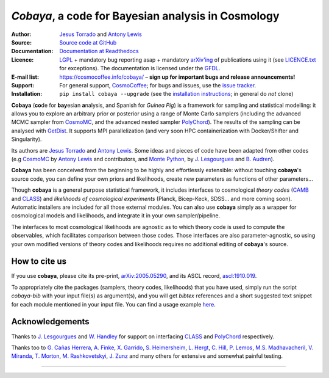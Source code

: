 *Cobaya*, a code for Bayesian analysis in Cosmology
===================================================

:Author: `Jesus Torrado`_ and `Antony Lewis`_

:Source: `Source code at GitHub <https://github.com/CobayaSampler/cobaya>`_

:Documentation: `Documentation at Readthedocs <https://cobaya.readthedocs.org>`_

:Licence: `LGPL <https://www.gnu.org/licenses/lgpl-3.0.en.html>`_ + mandatory bug reporting asap + mandatory `arXiv'ing <https://arxiv.org>`_ of publications using it (see `LICENCE.txt <https://github.com/CobayaSampler/cobaya/blob/master/LICENCE.txt>`_ for exceptions). The documentation is licensed under the `GFDL <https://www.gnu.org/licenses/fdl-1.3.en.html>`_.

:E-mail list: https://cosmocoffee.info/cobaya/ – **sign up for important bugs and release announcements!**

:Support: For general support, CosmoCoffee_; for bugs and issues, use the `issue tracker <https://github.com/CobayaSampler/cobaya/issues>`_.

:Installation: ``pip install cobaya --upgrade`` (see the `installation instructions <https://cobaya.readthedocs.io/en/latest/installation.html>`_; in general do *not* clone)

.. image:: https://travis-ci.org/CobayaSampler/cobaya.svg?branch=master
   :target: https://travis-ci.org/CobayaSampler/cobaya
.. image:: https://img.shields.io/pypi/v/cobaya.svg?style=flat
   :target: https://pypi.python.org/pypi/cobaya/
.. image:: https://readthedocs.org/projects/cobaya/badge/?version=latest
   :target: https://cobaya.readthedocs.org/en/latest
.. image:: https://codecov.io/gh/CobayaSampler/cobaya/branch/master/graphs/badge.svg
   :target: https://codecov.io/github/CobayaSampler/cobaya/branch/master
.. image:: https://img.shields.io/badge/arXiv-2005.05290-b31b1b.svg
   :target: https://arxiv.org/abs/2005.05290

**Cobaya** (**co**\ de for **bay**\ esian **a**\ nalysis, and Spanish for *Guinea Pig*) is a framework for sampling and statistical modelling: it allows you to explore an arbitrary prior or posterior using a range of Monte Carlo samplers (including the advanced MCMC sampler from CosmoMC_, and the advanced nested sampler PolyChord_). The results of the sampling can be analysed with GetDist_. It supports MPI parallelization (and very soon HPC containerization with Docker/Shifter and Singularity).

Its authors are `Jesus Torrado`_ and `Antony Lewis`_. Some ideas and pieces of code have been adapted from other codes (e.g CosmoMC_ by `Antony Lewis`_ and contributors, and `Monte Python`_, by `J. Lesgourgues`_ and `B. Audren`_).

**Cobaya** has been conceived from the beginning to be highly and effortlessly extensible: without touching **cobaya**'s source code, you can define your own priors and likelihoods, create new parameters as functions of other parameters...

Though **cobaya** is a general purpose statistical framework, it includes interfaces to cosmological *theory codes* (CAMB_ and CLASS_) and *likelihoods of cosmological experiments* (Planck, Bicep-Keck, SDSS... and more coming soon). Automatic installers are included for all those external modules. You can also use **cobaya** simply as a wrapper for cosmological models and likelihoods, and integrate it in your own sampler/pipeline.

The interfaces to most cosmological likelihoods are agnostic as to which theory code is used to compute the observables, which facilitates comparison between those codes. Those interfaces are also parameter-agnostic, so using your own modified versions of theory codes and likelihoods requires no additional editing of **cobaya**'s source.


How to cite us
--------------

If you use **cobaya**, please cite its pre-print, `arXiv:2005.05290 <https://arxiv.org/abs/2005.05290>`_, and its ASCL record, `ascl:1910.019 <https://ascl.net/1910.019>`_.

To appropriately cite the packages (samplers, theory codes, likelihoods) that you have used, simply run the script `cobaya-bib` with your input file(s) as argument(s), and you will get *bibtex* references and a short suggested text snippet for each module mentioned in your input file. You can find a usage example `here <https://cobaya.readthedocs.io/en/latest/cosmo_basic_runs.html#citations>`_.


Acknowledgements
----------------

Thanks to `J. Lesgourgues`_ and `W. Handley`_ for support on interfacing CLASS_ and PolyChord_ respectively.

Thanks too to `G. Cañas Herrera`_, `A. Finke`_, `X. Garrido`_, `S. Heimersheim`_, `L. Hergt`_, `C. Hill`_, `P. Lemos`_, `M.S. Madhavacheril`_, `V. Miranda`_, `T. Morton`_,  `M. Rashkovetskyi`_, `J. Zunz`_ and many others for extensive and somewhat painful testing.

.. _`Jesus Torrado`: https://web.physik.rwth-aachen.de/user/torrado
.. _`Antony Lewis`: https://cosmologist.info
.. _CosmoMC: https://cosmologist.info/cosmomc/
.. _CosmoCoffee: https://cosmocoffee.info/viewforum.php?f=11
.. _`Monte Python`: https://baudren.github.io/montepython.html
.. _Camb: https://camb.info/
.. _Class: https://class-code.net/
.. _GetDist: https://github.com/cmbant/getdist
.. _PolyChord: https://github.com/PolyChord/PolyChordLite
.. _`J. Lesgourgues`: https://www.particle-theory.rwth-aachen.de/cms/Particle-Theory/Das-Institut/Mitarbeiter-TTK/Professoren/~gufe/Lesgourgues-Julien/?lidx=1
.. _`B. Audren`: https://baudren.github.io/
.. _`W. Handley`: https://www.kicc.cam.ac.uk/directory/wh260
.. _`G. Cañas Herrera`: https://gcanasherrera.github.io/pages/about-me.html#about-me
.. _`A. Finke`: https://cosmology.unige.ch/users/andreas-finke
.. _`X. Garrido`: https://xgarrido.github.io/
.. _`S. Heimersheim`: https://www.ast.cam.ac.uk/people/Stefan.Heimersheim
.. _`L. Hergt`: https://www.kicc.cam.ac.uk/directory/lh561
.. _`C. Hill`: http://user.astro.columbia.edu/~jch/
.. _`P. Lemos`: https://pablo-lemos.github.io/
.. _`M.S. Madhavacheril`: https://msyriac.github.io/
.. _`V. Miranda`: https://github.com/vivianmiranda
.. _`T. Morton`: https://github.com/timothydmorton
.. _`M. Rashkovetskyi`: https://misharash.github.io/
.. _`J. Zunz`: https://github.com/joezuntz


===================

.. image:: ./img/logo_sussex.png
   :alt: University of Sussex
   :target: https://www.sussex.ac.uk/astronomy/
   :width: 150px
   :align: right

.. image:: ./img/logo_ttk.png
   :alt: RWTH Aachen
   :target: https://www.particle-theory.rwth-aachen.de/
   :width: 150px
   :align: right

.. image:: ./img/logo_ERC.png
   :alt: European Research Council
   :target: https://erc.europa.eu/
   :width: 150px
   :align: right
